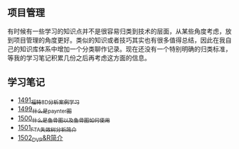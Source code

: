 ** 项目管理
有时候有一些学习的知识点并不是很容易归类到技术的层面，从某些角度考虑，放到项目管理的角度更好。类似的知识或者技巧其实也有很多值得总结，因此在我自己的知识库体系中增加一个分类聊作记录。现在还没有一个特别明确的归类标准，等我的学习笔记积累几份之后再考虑这方面的信息。
** 学习笔记
- [[https://blog.csdn.net/grey_csdn/article/details/127328464][1491_福特8D分析案例学习]]
- [[https://blog.csdn.net/grey_csdn/article/details/127456990][1499_什么是paynter图]]
- [[https://blog.csdn.net/grey_csdn/article/details/127473050][1500_什么是鱼骨图以及鱼骨图如何使用]]
- [[https://blog.csdn.net/grey_csdn/article/details/127502844][1501_FTA失效树分析简介]]
- [[https://blog.csdn.net/grey_csdn/article/details/127506065][1502_DVP&R简介]]
